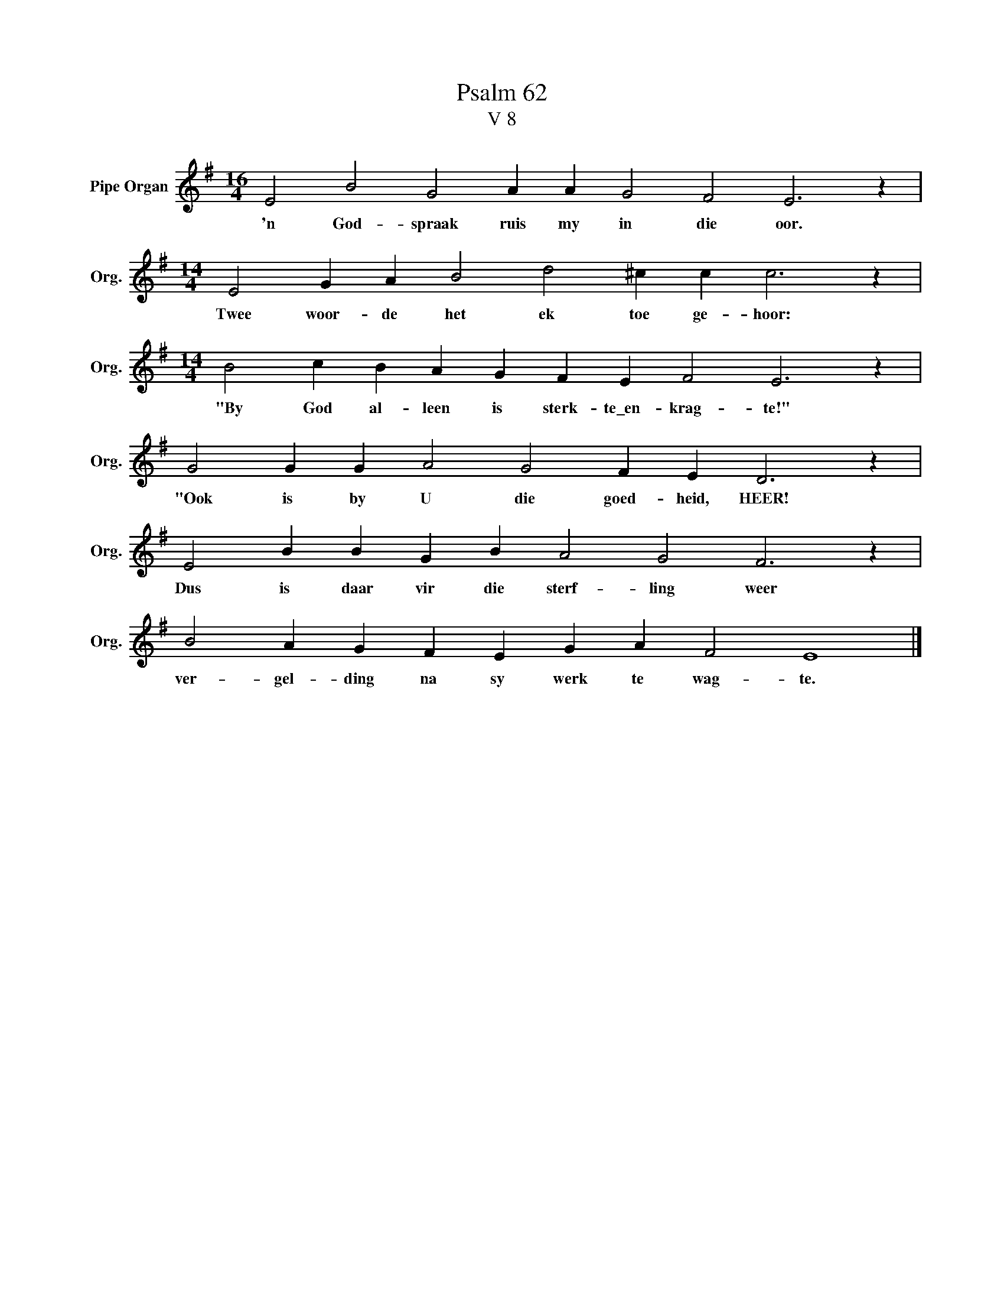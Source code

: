 X:1
T:Psalm 62
T:V 8
L:1/4
M:16/4
I:linebreak $
K:G
V:1 treble nm="Pipe Organ" snm="Org."
V:1
 E2 B2 G2 A A G2 F2 E3 z |$[M:14/4] E2 G A B2 d2 ^c c c3 z |$[M:14/4] B2 c B A G F E F2 E3 z |$ %3
w: 'n God- spraak ruis my in die oor.|Twee woor- de het ek toe ge- hoor:|"By God al- leen is sterk- te\_en- krag- te!"|
 G2 G G A2 G2 F E D3 z |$ E2 B B G B A2 G2 F3 z |$ B2 A G F E G A F2 E4 |] %6
w: "Ook is by U die goed- heid, HEER!|Dus is daar vir die sterf- ling weer|ver- gel- ding na sy werk te wag- te.|

